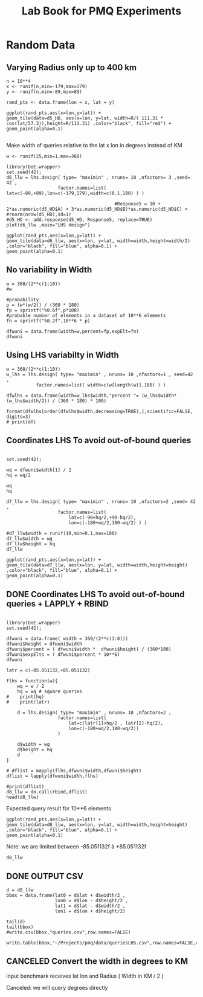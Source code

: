 # -*- org-export-babel-evaluate: nil; -*-
#+TITLE: Lab Book for PMQ Experiments 
#+LANGUAGE: en 
#+STARTUP: indent
#+STARTUP: logdrawer hideblocks
#+SEQ_TODO: TODO INPROGRESS(i) | DONE DEFERRED(@) CANCELED(@)
#+TAGS: @JULIO(J) @CICERO(C)
#+TAGS: IMPORTANT(i) TEST(t) DEPRECATED(d) noexport(n) export(e)
#+CATEGORY: TwitterVis
#+OPTIONS: ^:{} H:3
#+PROPERTY: header-args :cache no :eval no-export

* Random Data

** Varying Radius only up to 400 km

#+begin_src R :results output :exports both :session 
n = 10**4
x <- runif(n,min=-179,max=179)
y <- runif(n,min=-89,max=89)

rand_pts <- data.frame(lon = x, lat = y)
#+end_src

#+RESULTS:

#+begin_src R :results output graphics :file (org-babel-temp-file "figure" ".png") :exports both :width 600 :height 400 :session 
ggplot(rand_pts,aes(x=lon,y=lat)) + 
geom_tile(data=d5_HD, aes(x=lon, y=lat, width=R/( 111.31 * cos(lat/57.3)),height=R/111.31) ,color="black", fill="red") +
geom_point(alpha=0.1)  

#+end_src

#+RESULTS:
[[file:/tmp/babel-27753x0V/figure27753BYT.png]]


Make width of queries relative to the lat x lon in degrees instead of KM
#+begin_src R :results output :exports both :session 
w <- runif(25,min=1,max=360)
#+end_src

#+RESULTS:

#+begin_src R :results output graphics :file (org-babel-temp-file "figure" ".png") :exports both :width 600 :height 400 :session 
library(DoE.wrapper)
set.seed(42);
d6_llw = lhs.design( type= "maximin" , nruns= 10 ,nfactors= 3 ,seed= 42 , 
                   factor.names=list( lat=c(-89,+89),lon=c(-179,179),width=c(0.1,180) ) )

                                        #Response5 = 10 + 2*as.numeric(d5_HD$A) + 3*as.numeric(d5_HD$B)*as.numeric(d5_HD$C) +
#rnorm(nrow(d5_HD),sd=1)
#d5_HD <- add.response(d5_HD, Response5, replace=TRUE)
plot(d6_llw ,main="LHS design")
#+end_src

#+RESULTS:
[[file:/tmp/babel-27753x0V/figure277532Bz.png]]

#+begin_src R :results output graphics :file (org-babel-temp-file "figure" ".png") :exports both :width 600 :height 400 :session 
ggplot(rand_pts,aes(x=lon,y=lat)) + 
geom_tile(data=d6_llw, aes(x=lon, y=lat, width=width,height=width/2) ,color="black", fill="blue", alpha=0.1) +
geom_point(alpha=0.1)  
#+end_src

#+RESULTS:
[[file:/tmp/babel-27753x0V/figure27753ctm.png]]

** No variability in Width

#+begin_src R :results output :exports both :session 
w = 360/(2**c(1:10))
#w

#probability
p = (w*(w/2)) / (360 * 180)
fp = sprintf("%0.6f",p*100)
#probable number of elements in a dataset of 10**6 elements
fn = sprintf("%0.2f",10**6 * p)

dfwuni = data.frame(width=w,percent=fp,expElt=fn)
dfwuni
#+end_src

#+RESULTS:
#+begin_example
    width   percent    expElt
1  180.00 25.000000 250000.00
2   90.00  6.250000  62500.00
3   45.00  1.562500  15625.00
4   22.50  0.390625   3906.25
5   11.25  0.097656    976.56
6    5.62  0.024414    244.14
7    2.81  0.006104     61.04
8    1.41  0.001526     15.26
9    0.70  0.000381      3.81
10   0.35  0.000095      0.95
#+end_example

** Using LHS variabilty in Width 

#+begin_src R :results output :exports both :session 
w = 360/(2**c(1:10))
w_lhs = lhs.design( type= "maximin" , nruns= 10 ,nfactors=1 , seed=42 ,
           factor.names=list( width=c(w[length(w)],180) ) )

dfwlhs = data.frame(width=w_lhs$width,"percent "= (w_lhs$width*(w_lhs$width/2)) / (360 * 180) * 100)

format(dfwlhs[order(dfwlhs$width,decreasing=TRUE),],scientific=FALSE, digits=3)
# print(df)
#+end_src

#+RESULTS:
#+begin_example
    width  percent.
10 175.49 23.762202
2  155.57 18.674061
3  143.55 15.900255
6  114.37 10.093503
4  101.30  7.917472
8   86.31  5.748302
5   60.24  2.800201
7   43.45  1.456473
1   34.27  0.906284
9    1.06  0.000866
#+end_example
** Coordinates LHS To avoid out-of-bound queries

#+begin_src R :results output :exports both :session 

set.seed(42);

wq = dfwuni$width[1] / 2
hq = wq/2

wq
hq

d7_llw = lhs.design( type= "maximin" , nruns= 10 ,nfactors=2 ,seed= 42 , 
                   factor.names=list( 
                       lat=c(-90+hq/2,+90-hq/2),
                       lon=c(-180+wq/2,180-wq/2) ) )

#d7_llw$width = runif(10,min=0.1,max=180)
d7_llw$width = wq
d7_llw$height = hq
d7_llw
#+end_src

#+RESULTS:
#+begin_example
[1] 90
[1] 45
     lat  lon width height
1  -24.2  106    90     45
2   26.0  -88    90     45
3  -63.0  -13    90     45
4   -3.5   17    90     45
5   35.5   33    90     45
6    2.9  -43    90     45
7   53.2  -55    90     45
8  -30.5   74    90     45
9  -46.8 -135    90     45
10  62.2  131    90     45
class=design, type= lhs
#+end_example

#+begin_src R :results output graphics :file (org-babel-temp-file "figure" ".png") :exports both :width 600 :height 400 :session 
ggplot(rand_pts,aes(x=lon,y=lat)) + 
geom_tile(data=d7_llw, aes(x=lon, y=lat, width=width,height=height) ,color="black", fill="blue", alpha=0.1) +
geom_point(alpha=0.1)  
#+end_src

#+RESULTS:
[[file:/tmp/babel-27753x0V/figure27753PxI.png]]



** DONE Coordinates LHS To avoid out-of-bound queries + LAPPLY + RBIND


#+begin_src R :results output :exports both :session 

library(DoE.wrapper)
set.seed(42);

dfwuni = data.frame( width = 360/(2**c(1:8)))
dfwuni$height = dfwuni$width
dfwuni$percent = ( dfwuni$width *  dfwuni$height) / (360*180)
dfwuni$expElts = ( dfwuni$percent * 10**6)
dfwuni

latr = c(-85.051132,+85.051132)

flhs = function(w){
    wq = w / 2
    hq = wq # square queries
#    print(hq)
#    print(latr)

    d = lhs.design( type= "maximin" , nruns= 10 ,nfactors=2 , 
                   factor.names=list( 
                       lat=c(latr[1]+hq/2 , latr[2]-hq/2),
                       lon=c(-180+wq/2,180-wq/2)) 
                   )

    d$width = wq
    d$height = hq
    d
}

# dflist = mapply(flhs,dfwuni$width,dfwuni$height) 
dflist = lapply(dfwuni$width,flhs) 

#print(dflist)
d8_llw = do.call(rbind,dflist)
head(d8_llw)
#+end_src

#+RESULTS:
#+begin_example
      width    height      percent      expElts
1 180.00000 180.00000 5.000000e-01 500000.00000
2  90.00000  90.00000 1.250000e-01 125000.00000
3  45.00000  45.00000 3.125000e-02  31250.00000
4  22.50000  22.50000 7.812500e-03   7812.50000
5  11.25000  11.25000 1.953125e-03   1953.12500
6   5.62500   5.62500 4.882812e-04    488.28125
7   2.81250   2.81250 1.220703e-04    122.07031
8   1.40625   1.40625 3.051758e-05     30.51758
         lat       lon width height
1 -14.349355 106.19192    90     90
2  15.424414 -88.17945    90     90
3 -37.382093 -13.09329    90     90
4  -2.050763  16.71730    90     90
5  21.036225  32.86326    90     90
6   1.734704 -43.49848    90     90
#+end_example

Expected query result for 10**6 elements

#+begin_src R :results output graphics :file (org-babel-temp-file "figure" ".png") :exports both :width 600 :height 400 :session 
ggplot(rand_pts,aes(x=lon,y=lat)) + 
geom_tile(data=d8_llw, aes(x=lon, y=lat, width=width,height=height) ,color="black", fill="blue", alpha=0.1) +
geom_point(alpha=0.1)  
#+end_src

#+RESULTS:
[[file:/tmp/babel-2890d5U/figure2890tKf.png]]



Note: we are limited between -85.051132f à +85.051132f

#+begin_src R :results output :exports both :session 
d8_llw
#+end_src

#+RESULTS:
#+begin_example
           lat         lon     width    height
1   -14.349355  106.191921 90.000000 90.000000
2    15.424414  -88.179454 90.000000 90.000000
3   -37.382093  -13.093290 90.000000 90.000000
4    -2.050763   16.717299 90.000000 90.000000
5    21.036225   32.863258 90.000000 90.000000
6     1.734704  -43.498484 90.000000 90.000000
7    31.579070  -55.009584 90.000000 90.000000
8   -18.103759   73.797639 90.000000 90.000000
9   -27.748552 -134.938630 90.000000 90.000000
10   36.917589  130.593642 90.000000 90.000000
11  -35.554920  -49.066774 45.000000 45.000000
21  -12.913652 -142.235480 45.000000 45.000000
31   15.668255   39.680234 45.000000 45.000000
41   56.820619   20.471089 45.000000 45.000000
51    4.208603   96.419917 45.000000 45.000000
61   -6.864101  -99.579216 45.000000 45.000000
71  -42.851287   74.130537 45.000000 45.000000
81   44.378300  154.120636 45.000000 45.000000
91  -56.420218  -89.093588 45.000000 45.000000
101  31.813318   -1.213768 45.000000 45.000000
12   19.141453   55.812648 22.500000 22.500000
22   13.299800  -34.070734 22.500000 22.500000
32   35.871718  148.333909 22.500000 22.500000
42  -42.185425  -91.833726 22.500000 22.500000
52  -50.703224   31.570310 22.500000 22.500000
62   -9.470014   -5.333838 22.500000 22.500000
72   54.942760   92.864847 22.500000 22.500000
82  -60.161930 -168.719715 22.500000 22.500000
92   61.407946 -121.560545 22.500000 22.500000
102 -19.552283  117.497359 22.500000 22.500000
13   26.846047  -86.706191 11.250000 11.250000
23  -71.249933   19.027541 11.250000 11.250000
33  -24.663693   72.685903 11.250000 11.250000
43   62.434104 -138.946287 11.250000 11.250000
53   -9.307728   42.796926 11.250000 11.250000
63   33.354890 -157.555615 11.250000 11.250000
73  -53.216056   -2.744017 11.250000 11.250000
83  -41.897708  169.347108 11.250000 11.250000
93   68.324195  120.882305 11.250000 11.250000
103   2.267419  -41.586762 11.250000 11.250000
14   44.688099   34.070016  5.625000  5.625000
24  -24.371551 -135.574727  5.625000  5.625000
34  -40.091340  -79.411890  5.625000  5.625000
44  -54.821655  114.289496  5.625000  5.625000
54   55.032537   82.214838  5.625000  5.625000
64   80.675769  -28.380409  5.625000  5.625000
74   11.200480   40.313629  5.625000  5.625000
84  -80.480151  -67.589063  5.625000  5.625000
94   -1.374248  151.579022  5.625000  5.625000
104  31.017538 -149.809677  5.625000  5.625000
15   14.620152   24.909157  2.812500  2.812500
25   25.302669   88.614766  2.812500  2.812500
35  -63.536274 -175.019807  2.812500  2.812500
45  -25.550533 -131.728943  2.812500  2.812500
55   63.104696   67.906363  2.812500  2.812500
65  -78.032285  -42.008712  2.812500  2.812500
75  -13.047290   -8.354060  2.812500  2.812500
85   76.291521  158.005832  2.812500  2.812500
95  -36.156405  117.423091  2.812500  2.812500
105  41.330216  -79.268233  2.812500  2.812500
16   45.321180   60.288484  1.406250  1.406250
26  -18.261591   14.645985  1.406250  1.406250
36  -43.483447  -88.311702  1.406250  1.406250
46   74.458216  111.081537  1.406250  1.406250
56   23.285115 -172.199699  1.406250  1.406250
66  -55.248841   72.114784  1.406250  1.406250
76   -1.368870 -111.157798  1.406250  1.406250
86   12.722576  177.575916  1.406250  1.406250
96   61.163654  -12.337614  1.406250  1.406250
106 -77.916193  -69.367382  1.406250  1.406250
17    2.010307  -54.726838  0.703125  0.703125
27   -1.264741  -87.111771  0.703125  0.703125
37   49.342012   98.970445  0.703125  0.703125
47   78.449139   64.455590  0.703125  0.703125
57  -18.235123    5.907720  0.703125  0.703125
67  -64.492546 -176.092675  0.703125  0.703125
77  -70.654887   -6.973367  0.703125  0.703125
87  -46.089166  123.889142  0.703125  0.703125
97   61.422385  157.003497  0.703125  0.703125
107  23.416483 -110.831847  0.703125  0.703125
class=design, type= lhs
#+end_example

** DONE OUTPUT CSV

#+begin_src R :results output :exports both :session 
d = d8_llw
bbox = data.frame(lat0 = d$lat + d$width/2 ,
                  lon0 = d$lon - d$height/2 ,
                  lat1 = d$lat - d$width/2 ,
                  lon1 = d$lon + d$height/2)

tail(d)
tail(bbox)
#write.csv(bbox,"queries.csv",row.names=FALSE)

write.table(bbox,"~/Projects/pmq/data/queriesLHS.csv",row.names=FALSE,col.names=FALSE,sep=",")
#+end_src

#+RESULTS:
#+begin_example
          lat         lon    width   height
57  -18.23512    5.907720 0.703125 0.703125
67  -64.49255 -176.092675 0.703125 0.703125
77  -70.65489   -6.973367 0.703125 0.703125
87  -46.08917  123.889142 0.703125 0.703125
97   61.42239  157.003497 0.703125 0.703125
107  23.41648 -110.831847 0.703125 0.703125
        lat0        lon0      lat1        lon1
75 -17.88356    5.556157 -18.58669    6.259282
76 -64.14098 -176.444238 -64.84411 -175.741113
77 -70.30332   -7.324929 -71.00645   -6.621804
78 -45.73760  123.537580 -46.44073  124.240705
79  61.77395  156.651935  61.07082  157.355060
80  23.76805 -111.183409  23.06492 -110.480284
#+end_example


** CANCELED Convert the width in degrees to KM

input benchmark receives lat lon and Radius ( Width in KM / 2 ) 

Canceled: we will query degrees directly 
